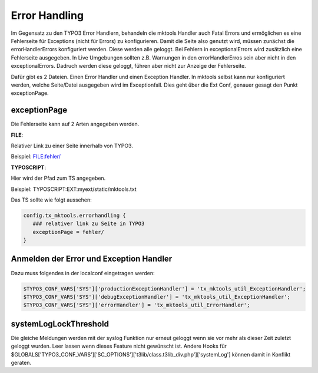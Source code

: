 .. ==================================================
.. FOR YOUR INFORMATION
.. --------------------------------------------------
.. -*- coding: utf-8 -*- with BOM.

.. _error-handling:

Error Handling
==============

Im Gegensatz zu den TYPO3 Error Handlern, behandeln die mktools Handler auch Fatal Errors und ermöglichen es eine Fehlerseite für Exceptions (nicht für Errors) zu konfigurieren. Damit die Seite also genutzt wird, müssen zunächst die errorHandlerErrors konfiguriert werden. Diese werden alle geloggt. Bei Fehlern in exceptionalErrors wird zusätzlich eine Fehlerseite ausgegeben. In Live Umgebungen sollten z.B. Warnungen in den errorHandlerErros sein aber nicht in den exceptionalErrors. Dadruch werden diese geloggt, führen aber nicht zur Anzeige der Fehlerseite.

Dafür gibt es 2 Dateien. Einen Error Handler und einen Exception Handler. In mktools selbst kann nur konfiguriert werden, welche Seite/Datei ausgegeben wird im Exceptionfall. Dies geht über die Ext Conf, genauer gesagt den Punkt exceptionPage.

exceptionPage
-------------

Die Fehlerseite kann auf 2 Arten angegeben werden.

**FILE**:

Relativer Link zu einer Seite innerhalb von TYPO3.

Beispiel: FILE:fehler/

**TYPOSCRIPT**:

Hier wird der Pfad zum TS angegeben.

Beispiel: TYPOSCRIPT:EXT:myext/static/mktools.txt

Das TS sollte wie folgt aussehen:

.. code-block:: ts

   config.tx_mktools.errorhandling {
      ### relativer link zu Seite in TYPO3
      exceptionPage = fehler/
   }

Anmelden der Error und Exception Handler
----------------------------------------

Dazu muss folgendes in der localconf eingetragen werden:

.. code-block:: php

   $TYPO3_CONF_VARS['SYS']['productionExceptionHandler'] = 'tx_mktools_util_ExceptionHandler';
   $TYPO3_CONF_VARS['SYS']['debugExceptionHandler'] = 'tx_mktools_util_ExceptionHandler';
   $TYPO3_CONF_VARS['SYS']['errorHandler'] = 'tx_mktools_util_ErrorHandler';
   
systemLogLockThreshold
----------------------
Die gleiche Meldungen werden mit der syslog Funktion nur erneut geloggt wenn sie vor mehr
als dieser Zeit zuletzt geloggt wurden. Leer lassen wenn dieses Feature nicht gewünscht ist.
Andere Hooks für $GLOBALS['TYPO3_CONF_VARS']['SC_OPTIONS']['t3lib/class.t3lib_div.php']['systemLog']
können damit in Konflikt geraten.